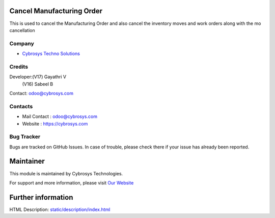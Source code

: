 .. image:: https://img.shields.io/badge/license-LGPL--3-green.svg
    :target: https://www.gnu.org/licenses/lgpl.html
    :alt: License: LGPL-3

Cancel Manufacturing Order
=========================
This is used to cancel the Manufacturing Order and also cancel the inventory moves and work orders along with the mo cancellation

Company
-------
* `Cybrosys Techno Solutions <https://cybrosys.com/>`__

Credits
-------
Developer:(V17) Gayathri V
          (V16) Sabeel B
Contact: odoo@cybrosys.com

Contacts
--------
* Mail Contact : odoo@cybrosys.com
* Website : https://cybrosys.com

Bug Tracker
-----------
Bugs are tracked on GitHub Issues. In case of trouble, please check there if your issue has already been reported.

Maintainer
==========
.. image:: https://cybrosys.com/images/logo.png
   :target: https://cybrosys.com

This module is maintained by Cybrosys Technologies.

For support and more information, please visit `Our Website <https://cybrosys.com/>`__

Further information
===================
HTML Description: `<static/description/index.html>`__
